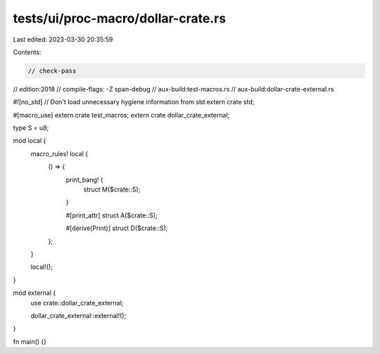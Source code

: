 tests/ui/proc-macro/dollar-crate.rs
===================================

Last edited: 2023-03-30 20:35:59

Contents:

.. code-block:: rs

    // check-pass
// edition:2018
// compile-flags: -Z span-debug
// aux-build:test-macros.rs
// aux-build:dollar-crate-external.rs

#![no_std] // Don't load unnecessary hygiene information from std
extern crate std;

#[macro_use]
extern crate test_macros;
extern crate dollar_crate_external;

type S = u8;

mod local {
    macro_rules! local {
        () => {
            print_bang! {
                struct M($crate::S);
            }

            #[print_attr]
            struct A($crate::S);

            #[derive(Print)]
            struct D($crate::S);
        };
    }

    local!();
}

mod external {
    use crate::dollar_crate_external;

    dollar_crate_external::external!();
}

fn main() {}


